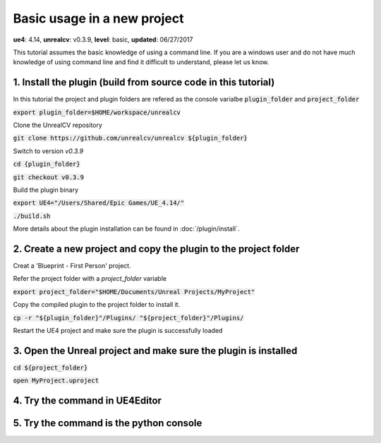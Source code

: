 Basic usage in a new project
============================

**ue4**: 4.14, **unrealcv**: v0.3.9, **level**: basic, **updated**: 06/27/2017

This tutorial assumes the basic knowledge of using a command line. If you are a windows user and do not have much knowledge of using command line and find it difficult to understand, please let us know.

1. Install the plugin (build from source code in this tutorial)
---------------------------------------------------------------

In this tutorial the project and plugin folders are refered as the console varialbe :code:`plugin_folder` and :code:`project_folder`

:code:`export plugin_folder=$HOME/workspace/unrealcv`

Clone the UnrealCV repository

:code:`git clone https://github.com/unrealcv/unrealcv ${plugin_folder}`

Switch to version `v0.3.9`

:code:`cd {plugin_folder}`

:code:`git checkout v0.3.9`

Build the plugin binary

:code:`export UE4="/Users/Shared/Epic Games/UE_4.14/"`

:code:`./build.sh`

More details about the plugin installation can be found in :doc:`/plugin/install`.

2. Create a new project and copy the plugin to the project folder
-----------------------------------------------------------------

Creat a 'Blueprint - First Person' project.

.. image:: http://i.imgur.com/pAbXXXi.png

Refer the project folder with a `project_folder` variable

:code:`export project_folder="$HOME/Documents/Unreal Projects/MyProject"`

Copy the compiled plugin to the project folder to install it.

:code:`cp -r "${plugin_folder}"/Plugins/ "${project_folder}"/Plugins/`

Restart the UE4 project and make sure the plugin is successfully loaded

3. Open the Unreal project and make sure the plugin is installed
----------------------------------------------------------------

:code:`cd ${project_folder}`

:code:`open MyProject.uproject`

.. image:: http://i.imgur.com/hAWJHqt.png

4. Try the command in UE4Editor
-------------------------------

.. image:: http://i.imgur.com/AcONETx.png

5. Try the command is the python console
----------------------------------------

.. image:: http://i.imgur.com/er986gI.png
